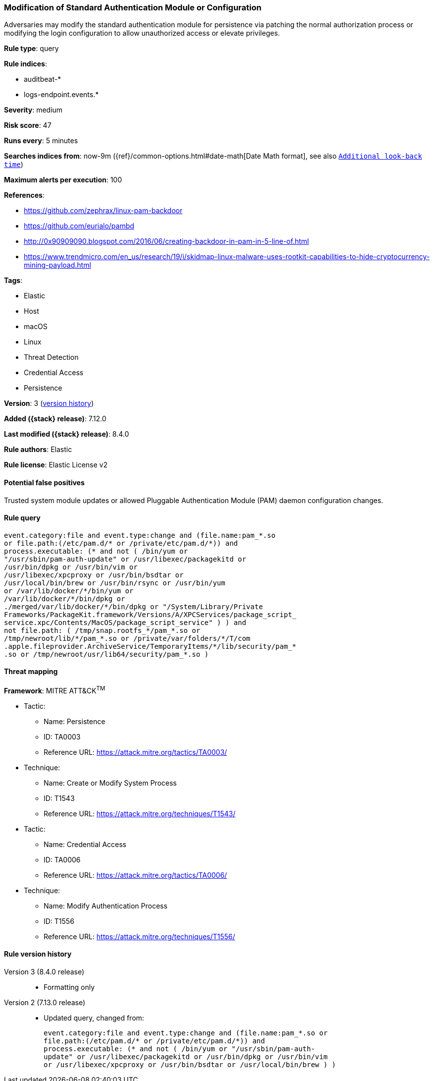 [[modification-of-standard-authentication-module-or-configuration]]
=== Modification of Standard Authentication Module or Configuration

Adversaries may modify the standard authentication module for persistence via patching the normal authorization process or modifying the login configuration to allow unauthorized access or elevate privileges.

*Rule type*: query

*Rule indices*:

* auditbeat-*
* logs-endpoint.events.*

*Severity*: medium

*Risk score*: 47

*Runs every*: 5 minutes

*Searches indices from*: now-9m ({ref}/common-options.html#date-math[Date Math format], see also <<rule-schedule, `Additional look-back time`>>)

*Maximum alerts per execution*: 100

*References*:

* https://github.com/zephrax/linux-pam-backdoor
* https://github.com/eurialo/pambd
* http://0x90909090.blogspot.com/2016/06/creating-backdoor-in-pam-in-5-line-of.html
* https://www.trendmicro.com/en_us/research/19/i/skidmap-linux-malware-uses-rootkit-capabilities-to-hide-cryptocurrency-mining-payload.html

*Tags*:

* Elastic
* Host
* macOS
* Linux
* Threat Detection
* Credential Access
* Persistence

*Version*: 3 (<<modification-of-standard-authentication-module-or-configuration-history, version history>>)

*Added ({stack} release)*: 7.12.0

*Last modified ({stack} release)*: 8.4.0

*Rule authors*: Elastic

*Rule license*: Elastic License v2

==== Potential false positives

Trusted system module updates or allowed Pluggable Authentication Module (PAM) daemon configuration changes.

==== Rule query


[source,js]
----------------------------------
event.category:file and event.type:change and (file.name:pam_*.so
or file.path:(/etc/pam.d/* or /private/etc/pam.d/*)) and
process.executable: (* and not ( /bin/yum or
"/usr/sbin/pam-auth-update" or /usr/libexec/packagekitd or
/usr/bin/dpkg or /usr/bin/vim or
/usr/libexec/xpcproxy or /usr/bin/bsdtar or
/usr/local/bin/brew or /usr/bin/rsync or /usr/bin/yum
or /var/lib/docker/*/bin/yum or
/var/lib/docker/*/bin/dpkg or
./merged/var/lib/docker/*/bin/dpkg or "/System/Library/Private
Frameworks/PackageKit.framework/Versions/A/XPCServices/package_script_
service.xpc/Contents/MacOS/package_script_service" ) ) and
not file.path: ( /tmp/snap.rootfs_*/pam_*.so or
/tmp/newroot/lib/*/pam_*.so or /private/var/folders/*/T/com
.apple.fileprovider.ArchiveService/TemporaryItems/*/lib/security/pam_*
.so or /tmp/newroot/usr/lib64/security/pam_*.so )
----------------------------------

==== Threat mapping

*Framework*: MITRE ATT&CK^TM^

* Tactic:
** Name: Persistence
** ID: TA0003
** Reference URL: https://attack.mitre.org/tactics/TA0003/
* Technique:
** Name: Create or Modify System Process
** ID: T1543
** Reference URL: https://attack.mitre.org/techniques/T1543/


* Tactic:
** Name: Credential Access
** ID: TA0006
** Reference URL: https://attack.mitre.org/tactics/TA0006/
* Technique:
** Name: Modify Authentication Process
** ID: T1556
** Reference URL: https://attack.mitre.org/techniques/T1556/

[[modification-of-standard-authentication-module-or-configuration-history]]
==== Rule version history

Version 3 (8.4.0 release)::
* Formatting only

Version 2 (7.13.0 release)::
* Updated query, changed from:
+
[source, js]
----------------------------------
event.category:file and event.type:change and (file.name:pam_*.so or
file.path:(/etc/pam.d/* or /private/etc/pam.d/*)) and
process.executable: (* and not ( /bin/yum or "/usr/sbin/pam-auth-
update" or /usr/libexec/packagekitd or /usr/bin/dpkg or /usr/bin/vim
or /usr/libexec/xpcproxy or /usr/bin/bsdtar or /usr/local/bin/brew ) )
----------------------------------

